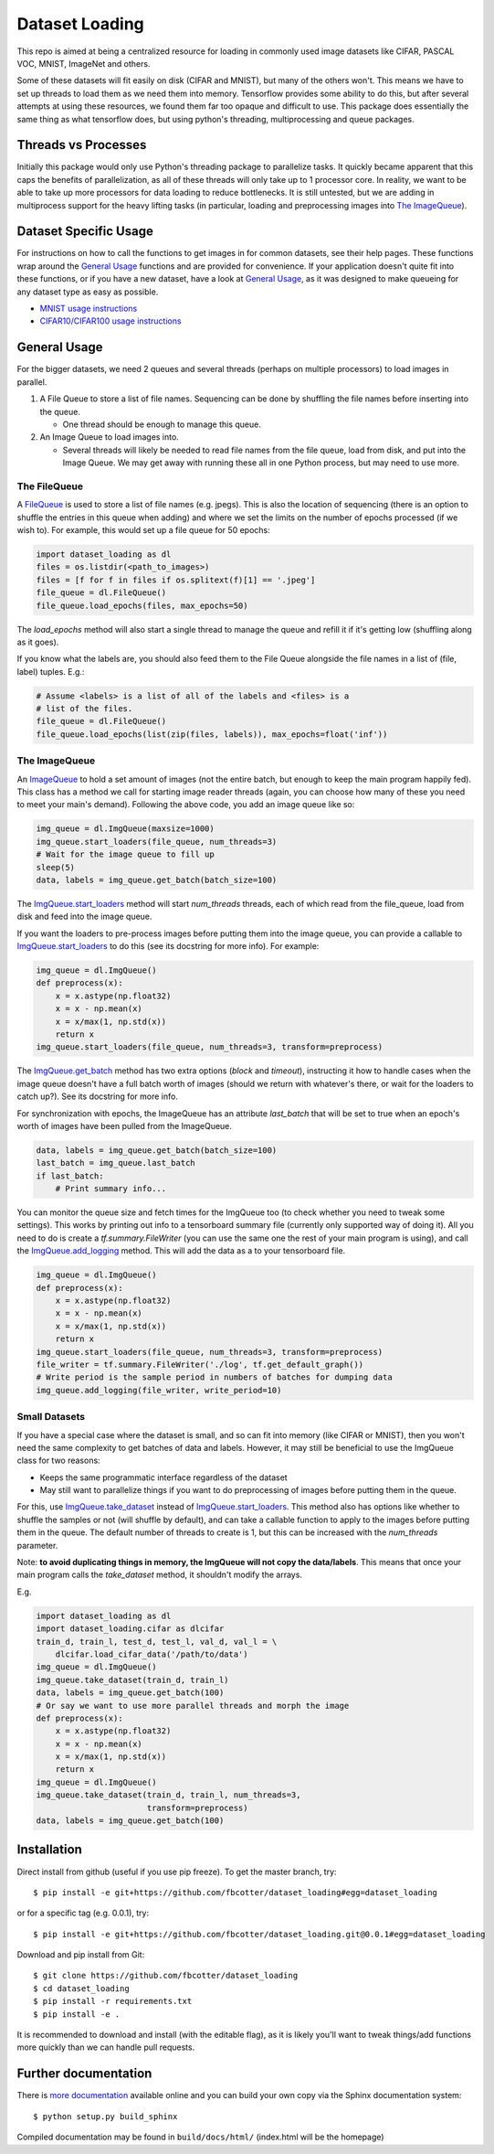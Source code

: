 Dataset Loading
===============

This repo is aimed at being a centralized resource for loading in commonly used
image datasets like CIFAR, PASCAL VOC, MNIST, ImageNet and others.

Some of these datasets will fit easily on disk (CIFAR and MNIST), but many of
the others won't. This means we have to set up threads to load them as we need
them into memory. Tensorflow provides some ability to do this, but after
several attempts at using these resources, we found them far too opaque and
difficult to use. This package does essentially the same thing as what
tensorflow does, but using python's threading, multiprocessing and queue
packages. 



Threads vs Processes
--------------------
Initially this package would only use Python's threading package to parallelize
tasks. It quickly became apparent that this caps the benefits of
parallelization, as all of these threads will only take up to 1 processor core.
In reality, we want to be able to take up more processors for data loading to
reduce bottlenecks. It is still untested, but we are adding in multiprocess
support for the heavy lifting tasks (in particular, loading and preprocessing
images into `The ImageQueue`_).

Dataset Specific Usage
----------------------
For instructions on how to call the functions to get images in for common
datasets, see their help pages. These functions wrap around the `General Usage`_
functions and are provided for convenience. If your application doesn't quite
fit into these functions, or if you have a new dataset, have a look at `General
Usage`_, as it was designed to make queueing for any dataset type as easy as
possible.

- `MNIST usage instructions`__
- `CIFAR10/CIFAR100 usage instructions`__

__ http://dataset-loading.readthedocs.io/en/latest/mnist.html 
__ http://dataset-loading.readthedocs.io/en/latest/cifar.html 

General Usage
-------------
For the bigger datasets, we need 2 queues and several threads (perhaps on
multiple processors) to load images in parallel.

1. A File Queue to store a list of file names.
   Sequencing can be done by shuffling the file names before inserting into the
   queue. 

   - One thread should be enough to manage this queue.

2. An Image Queue to load images into.

   - Several threads will likely be needed to read file names from the file
     queue, load from disk, and put into the Image Queue. We may get away with
     running these all in one Python process, but may need to use more.


The FileQueue
~~~~~~~~~~~~~
A FileQueue_ is used to store a list of file names (e.g.  jpegs).  This is also
the location of sequencing (there is an option to shuffle the entries in this
queue when adding) and where we set the limits on the number of epochs processed
(if we wish to). For example, this would set up a file queue for 50 epochs: 

.. code:: python

    import dataset_loading as dl
    files = os.listdir(<path_to_images>)
    files = [f for f in files if os.splitext(f)[1] == '.jpeg']
    file_queue = dl.FileQueue()
    file_queue.load_epochs(files, max_epochs=50)

The `load_epochs` method will also start a single thread to manage the queue and
refill it if it's getting low (shuffling along as it goes).

If you know what the labels are, you should also feed them to the File Queue
alongside the file names in a list of (file, label) tuples. E.g.:

.. code:: python

    # Assume <labels> is a list of all of the labels and <files> is a 
    # list of the files.
    file_queue = dl.FileQueue()
    file_queue.load_epochs(list(zip(files, labels)), max_epochs=float('inf'))

The ImageQueue
~~~~~~~~~~~~~~
An ImageQueue_ to hold a set amount of images (not the entire batch, but enough
to keep the main program happily fed). This class has a method we call for
starting image reader threads (again, you can choose how many of these you need
to meet your main's demand). Following the above code, you add an image
queue like so:

.. code:: python

    img_queue = dl.ImgQueue(maxsize=1000)
    img_queue.start_loaders(file_queue, num_threads=3)
    # Wait for the image queue to fill up
    sleep(5)
    data, labels = img_queue.get_batch(batch_size=100)

The ImgQueue.start_loaders_ method will start `num_threads` threads, each of
which read from the file_queue, load from disk and feed into the image queue.

If you want the loaders to pre-process images before putting them into the image
queue, you can provide a callable to ImgQueue.start_loaders_ to do this (see its
docstring for more info). For example:

.. code:: python

    img_queue = dl.ImgQueue()
    def preprocess(x):
        x = x.astype(np.float32)
        x = x - np.mean(x)
        x = x/max(1, np.std(x))
        return x
    img_queue.start_loaders(file_queue, num_threads=3, transform=preprocess)

The ImgQueue.get_batch_ method has two extra options (`block` and `timeout`),
instructing it how to handle cases when the image queue doesn't have a full
batch worth of images (should we return with whatever's there, or wait for the
loaders to catch up?). See its docstring for more info.

For synchronization with epochs, the ImageQueue has an attribute `last_batch`
that will be set to true when an epoch's worth of images have been pulled from
the ImageQueue. 

.. code:: python

    data, labels = img_queue.get_batch(batch_size=100)
    last_batch = img_queue.last_batch
    if last_batch:
        # Print summary info...
        
You can monitor the queue size and fetch times for the ImgQueue too (to check
whether you need to tweak some settings). This works by printing out info to
a tensorboard summary file (currently only supported way of doing it). 
All you need to do is create a `tf.summary.FileWriter` (you can use the same one
the rest of your main program is using), and call the ImgQueue.add_logging_
method. This will add the data as a to your tensorboard file.

.. code:: python
    
    img_queue = dl.ImgQueue()
    def preprocess(x):
        x = x.astype(np.float32)
        x = x - np.mean(x)
        x = x/max(1, np.std(x))
        return x
    img_queue.start_loaders(file_queue, num_threads=3, transform=preprocess)
    file_writer = tf.summary.FileWriter('./log', tf.get_default_graph())
    # Write period is the sample period in numbers of batches for dumping data
    img_queue.add_logging(file_writer, write_period=10)

Small Datasets
~~~~~~~~~~~~~~
If you have a special case where the dataset is small, and so can fit into
memory (like CIFAR or MNIST), then you won't need the same complexity to get
batches of data and labels. However, it may still be beneficial to use the
ImgQueue class for two reasons:

- Keeps the same programmatic interface regardless of the dataset
- May still want to parallelize things if you want to do preprocessing of images
  before putting them in the queue.

For this, use ImgQueue.take_dataset_ instead of ImgQueue.start_loaders_.
This method also has options like whether to shuffle the samples or not (will
shuffle by default), and can take a callable function to apply to the images
before putting them in the queue. The default number of threads to create is 1,
but this can be increased with the `num_threads` parameter.

Note: **to avoid duplicating things in memory, the ImgQueue will not copy the
data/labels**. This means that once your main program calls the `take_dataset`
method, it shouldn't modify the arrays.

E.g.

.. code:: python

    import dataset_loading as dl
    import dataset_loading.cifar as dlcifar
    train_d, train_l, test_d, test_l, val_d, val_l = \
        dlcifar.load_cifar_data('/path/to/data')
    img_queue = dl.ImgQueue()
    img_queue.take_dataset(train_d, train_l)
    data, labels = img_queue.get_batch(100)
    # Or say we want to use more parallel threads and morph the image
    def preprocess(x):
        x = x.astype(np.float32)
        x = x - np.mean(x)
        x = x/max(1, np.std(x))
        return x
    img_queue = dl.ImgQueue()
    img_queue.take_dataset(train_d, train_l, num_threads=3, 
                           transform=preprocess)
    data, labels = img_queue.get_batch(100)
     

Installation
------------
Direct install from github (useful if you use pip freeze). To get the master
branch, try::

    $ pip install -e git+https://github.com/fbcotter/dataset_loading#egg=dataset_loading

or for a specific tag (e.g. 0.0.1), try::

    $ pip install -e git+https://github.com/fbcotter/dataset_loading.git@0.0.1#egg=dataset_loading

Download and pip install from Git::

    $ git clone https://github.com/fbcotter/dataset_loading
    $ cd dataset_loading
    $ pip install -r requirements.txt
    $ pip install -e .

It is recommended to download and install (with the editable flag), as it is
likely you'll want to tweak things/add functions more quickly than we can handle
pull requests.

Further documentation
---------------------

There is `more documentation`__
available online and you can build your own copy via the Sphinx documentation
system::

    $ python setup.py build_sphinx

Compiled documentation may be found in ``build/docs/html/`` (index.html will be
the homepage)

__ http://dataset-loading.readthedocs.io
.. _FileQueue: http://dataset-loading.readthedocs.io/en/latest/filequeue.html#filequeue
.. _ImageQueue: http://dataset-loading.readthedocs.io/en/latest/imagequeue.html#imagequeue
.. _ImgQueue.get_batch: http://dataset-loading.readthedocs.io/en/latest/functions.html#dataset_loading.core.ImgQueue.get_batch
.. _ImgQueue.start_loaders: http://dataset-loading.readthedocs.io/en/latest/functions.html#dataset_loading.core.ImgQueue.start_loaders
.. _ImgQueue.take_dataset: http://dataset-loading.readthedocs.io/en/latest/functions.html#dataset_loading.core.ImgQueue.take_dataset
.. _ImgQueue.add_logging: http://dataset-loading.readthedocs.io/en/latest/functions.html#dataset_loading.core.ImgQueue.add_logging
